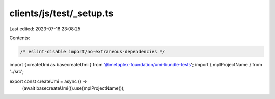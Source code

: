 clients/js/test/_setup.ts
=========================

Last edited: 2023-07-16 23:08:25

Contents:

.. code-block:: ts

    /* eslint-disable import/no-extraneous-dependencies */
import { createUmi as basecreateUmi } from '@metaplex-foundation/umi-bundle-tests';
import { mplProjectName } from '../src';

export const createUmi = async () =>
  (await basecreateUmi()).use(mplProjectName());


